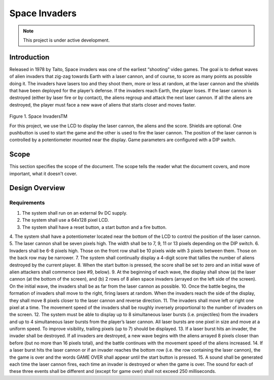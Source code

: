 **************
Space Invaders
**************
.. _space-invaders:

.. note::

   This project is under active development.

Introduction
############
.. _introduction:

Released in 1978 by Taito, Space invaders was one of the earliest “shooting”
video games. The goal is to defeat waves of alien invaders that zig-zag towards
Earth with a laser cannon, and of course, to score as many points as possible
doing it. The invaders have lasers too and they shoot them, more or less at
random, at the laser cannon and the shields that have been deployed for the
player’s defense. If the invaders reach Earth, the player loses. If the laser cannon
is destroyed (either by laser fire or by contact), the aliens regroup and attack the
next laser cannon. If all the aliens are destroyed, the player must face a new
wave of aliens that starts closer and moves faster.

    .. image:: images/space-invaders.png
        :width: 500
        :height: 350
        :alt: Space Invaders

Figure 1. Space InvadersTM

For this project, we use the LCD to display the laser cannon, the aliens and the
score. Shields are optional. One pushbutton is used to start the game and the
other is used to fire the laser cannon. The position of the laser cannon is
controlled by a potentiometer mounted near the display. Game parameters are
configured with a DIP switch.

Scope
#####
.. _scope:

This section specifies the scope of the document. The scope tells the reader what the
document covers, and more important, what it doesn't cover. 

Design Overview
###############
.. _design_overview:

Requirements
************
.. _requirements:

1. The system shall run on an external 9v DC supply.
2. The system shall use a 64x128 pixel LCD.
3. The system shall have a reset button, a start button and a fire button.
4. The system shall have a potentiometer located near the bottom of the LCD to
control the position of the laser cannon.
5. The laser cannon shall be seven pixels high. The width shall be to 7, 9, 11 or 13
pixels depending on the DIP switch.
6. Invaders shall be 6-8 pixels high. Those on the front row shall be 10 pixels wide
with 3 pixels between them. Those on the back row may be narrower.
7. The system shall continually display a 4-digit score that tallies the number of
aliens destroyed by the current player.
8. When the start button is pressed, the score shall be set to zero and an initial
wave of alien attackers shall commence (see #9, below).
9. At the beginning of each wave, the display shall show (a) the laser cannon (at
the bottom of the screen), and (b) 2 rows of 8 alien space invaders (arrayed on
the left side of the screen). On the initial wave, the invaders shall be as far from
the laser cannon as possible.
10. Once the battle begins, the formation of invaders shall move to the right, firing
lasers at random. When the invaders reach the side of the display, they shall
move 8 pixels closer to the laser cannon and reverse direction.
11. The invaders shall move left or right one pixel at a time. The movement speed of
the invaders shall be roughly inversely proportional to the number of invaders on
the screen.
12. The system must be able to display up to 8 simultaneous laser bursts (i.e.
projectiles) from the invaders and up to 4 simultaneous laser bursts from the
player’s laser cannon. All laser bursts are one pixel in size and move at a
uniform speed. To improve visibility, trailing pixels (up to 7) should be displayed.
13. If a laser burst hits an invader, the invader shall be destroyed. If all invaders are
destroyed, a new wave begins with the aliens arrayed 8 pixels closer than before
(but no more than 16 pixels total), and the battle continues with the movement
speed of the aliens increased.
14. If a laser burst hits the laser cannon or if an invader reaches the bottom row (i.e.
the row containing the laser cannon), the the game is over and the words GAME
OVER shall appear until the start button is pressed.
15. A sound shall be generated each time the laser cannon fires, each time an
invader is destroyed or when the game is over. The sound for each of these
three events shall be different and (except for game over) shall not exceed 250
milliseconds.









